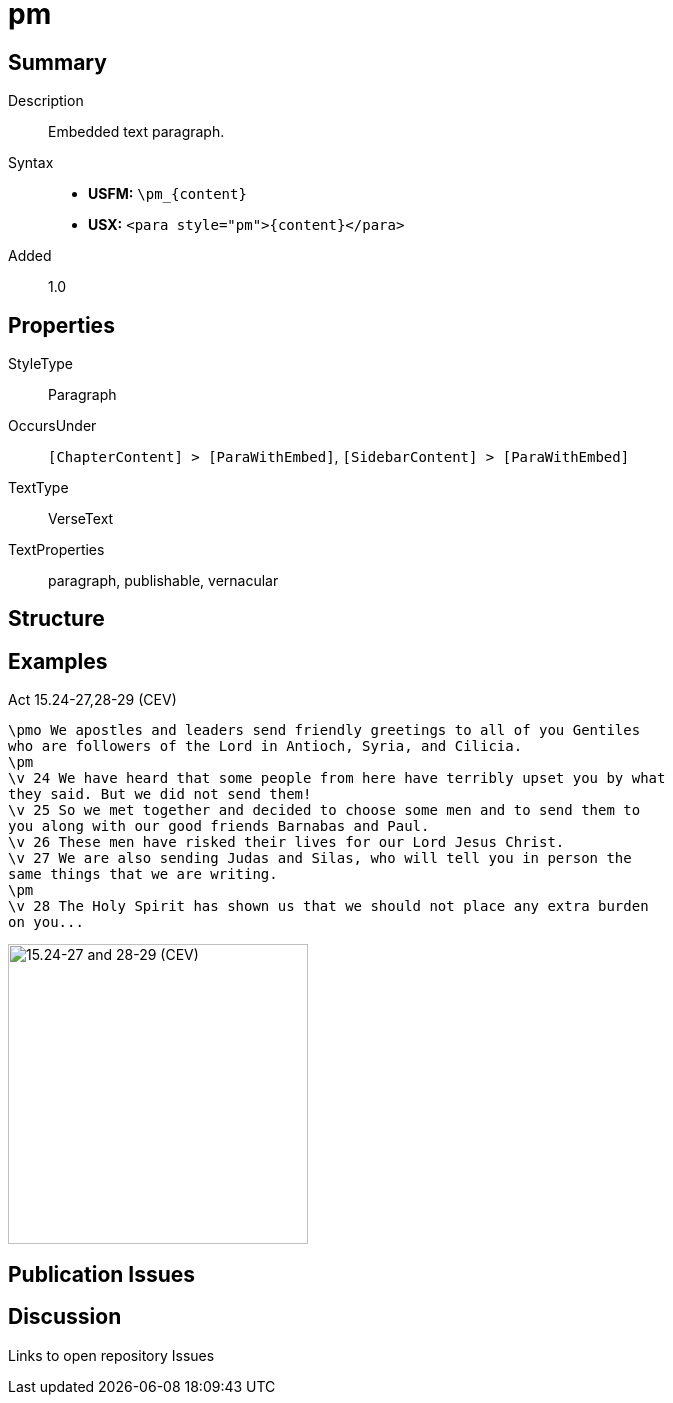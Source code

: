 = pm
:description: Embedded text paragraph
:url-repo: https://github.com/usfm-bible/tcdocs/blob/main/markers/para/pm.adoc
:noindex:
ifndef::localdir[]
:source-highlighter: rouge
:localdir: ../
endif::[]
:imagesdir: {localdir}/images

// tag::public[]

== Summary

Description:: Embedded text paragraph.
Syntax::
* *USFM:* `+\pm_{content}+`
* *USX:* `+<para style="pm">{content}</para>+`
// tag::spec[]
Added:: 1.0
// end::spec[]

== Properties

StyleType:: Paragraph
OccursUnder:: `[ChapterContent] > [ParaWithEmbed]`, `[SidebarContent] > [ParaWithEmbed]`
TextType:: VerseText
TextProperties:: paragraph, publishable, vernacular

== Structure

== Examples

.Act 15.24-27,28-29 (CEV)
[source#src-para-pm_1,usfm,highlight=2;6]
----
\pmo We apostles and leaders send friendly greetings to all of you Gentiles 
who are followers of the Lord in Antioch, Syria, and Cilicia.
\pm
\v 24 We have heard that some people from here have terribly upset you by what 
they said. But we did not send them!
\v 25 So we met together and decided to choose some men and to send them to 
you along with our good friends Barnabas and Paul.
\v 26 These men have risked their lives for our Lord Jesus Christ.
\v 27 We are also sending Judas and Silas, who will tell you in person the 
same things that we are writing.
\pm
\v 28 The Holy Spirit has shown us that we should not place any extra burden 
on you...
----

image::para/pm_1.jpg[15.24-27 and 28-29 (CEV),300]

== Publication Issues

// end::public[]

== Discussion

Links to open repository Issues
